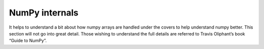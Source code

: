 =============================
NumPy internals
=============================

It helps to understand a bit about how numpy arrays are handled under the covers to help understand numpy better. This section will not go into great detail. Those wishing to understand the full details are referred to Travis Oliphant’s book “Guide to NumPy”.